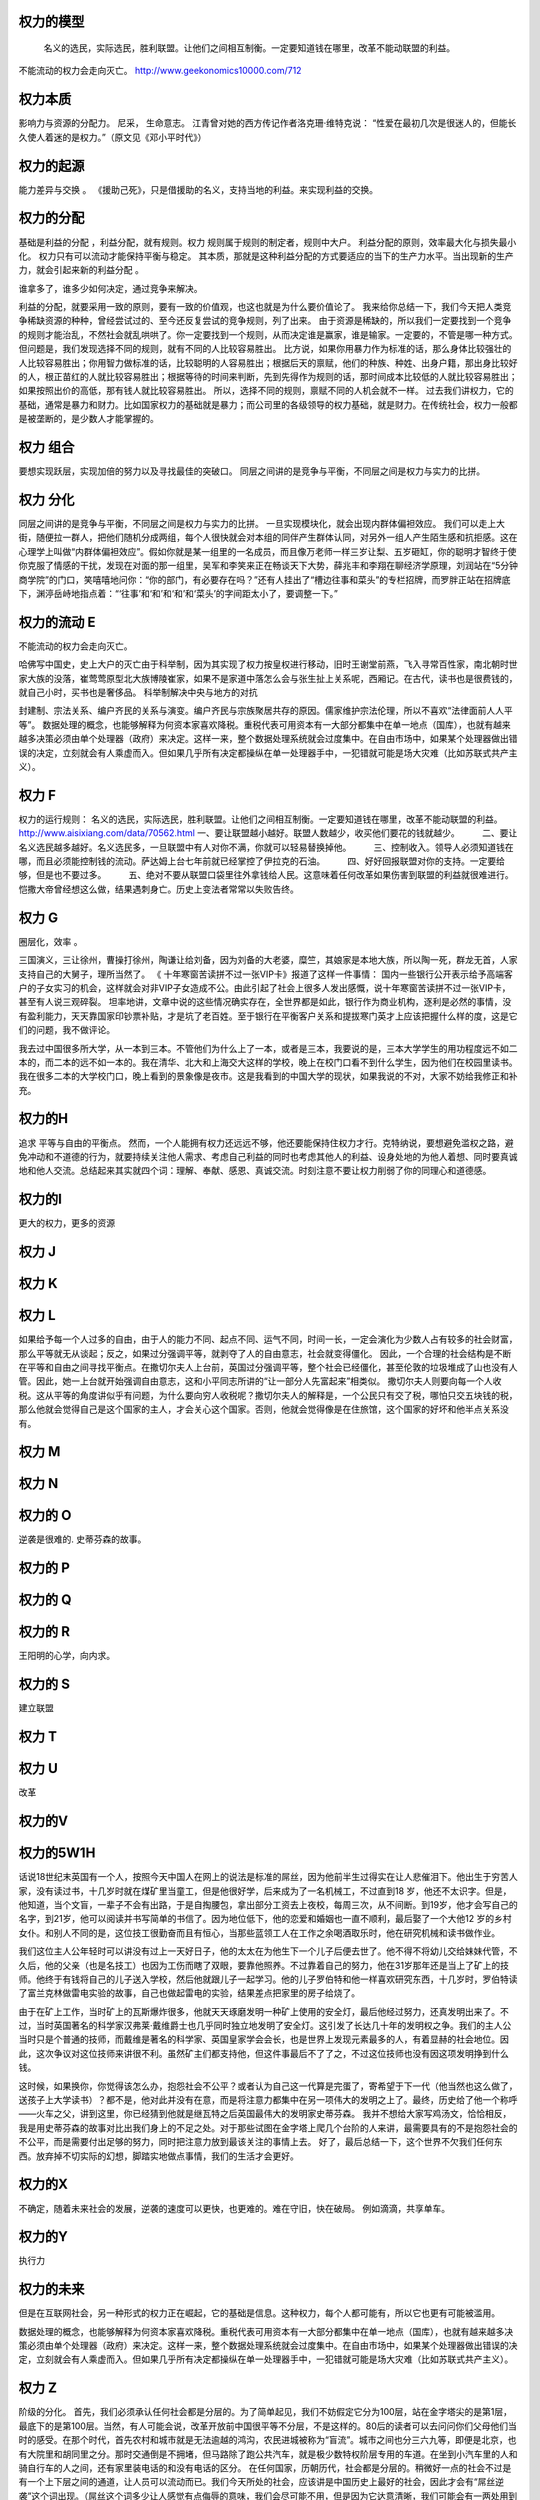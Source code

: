 权力的模型
==========

 名义的选民，实际选民，胜利联盟。让他们之间相互制衡。一定要知道钱在哪里，改革不能动联盟的利益。
不能流动的权力会走向灭亡。 
http://www.geekonomics10000.com/712

权力本质
========
影响力与资源的分配力。
尼采， 生命意志。
江青曾对她的西方传记作者洛克珊·维特克说：
“性爱在最初几次是很迷人的，但能长久使人着迷的是权力。”（原文见《邓小平时代》）

权力的起源
==========

能力差异与交换 。
《援助己死》，只是借援助的名义，支持当地的利益。来实现利益的交换。

权力的分配
==========

基础是利益的分配 ，利益分配，就有规则。权力 规则属于规则的制定者，规则中大户。
利益分配的原则，效率最大化与损失最小化。 权力只有可以流动才能保持平衡与稳定。
其本质，那就是这种利益分配的方式要适应的当下的生产力水平。当出现新的生产力，就会引起来新的利益分配 。

谁拿多了，谁多少如何决定，通过竞争来解决。

利益的分配，就要采用一致的原则，要有一致的价值观，也这也就是为什么要价值论了。
我来给你总结一下，我们今天把人类竞争稀缺资源的种种，曾经尝试过的、至今还反复尝试的竞争规则，列了出来。
由于资源是稀缺的，所以我们一定要找到一个竞争的规则才能治乱，不然社会就乱哄哄了。你一定要找到一个规则，从而决定谁是赢家，谁是输家。一定要的，不管是哪一种方式。
但问题是，我们发现选择不同的规则，就有不同的人比较容易胜出。
比方说，如果你用暴力作为标准的话，那么身体比较强壮的人比较容易胜出；你用智力做标准的话，比较聪明的人容易胜出；根据后天的禀赋，他们的种族、种姓、出身户籍，那出身比较好的人，根正苗红的人就比较容易胜出；根据等待的时间来判断，先到先得作为规则的话，那时间成本比较低的人就比较容易胜出；如果按照出价的高低，那有钱人就比较容易胜出。
所以，选择不同的规则，禀赋不同的人机会就不一样。
过去我们讲权力，它的基础，通常是暴力和财力。比如国家权力的基础就是暴力；而公司里的各级领导的权力基础，就是财力。在传统社会，权力一般都是被垄断的，是少数人才能掌握的。


权力 组合
=========

要想实现跃层，实现加倍的努力以及寻找最佳的突破口。
同层之间讲的是竞争与平衡，不同层之间是权力与实力的比拼。

权力 分化
=========
同层之间讲的是竞争与平衡，不同层之间是权力与实力的比拼。 一旦实现模块化，就会出现内群体偏袒效应。 
我们可以走上大街，随便拉一群人，把他们随机分成两组，每个人很快就会对本组的同伴产生群体认同，对另外一组人产生陌生感和抗拒感。这在心理学上叫做“内群体偏袒效应”。假如你就是某一组里的一名成员，而且像万老师一样三岁让梨、五岁砸缸，你的聪明才智终于使你克服了情感的干扰，发现在对面的那一组里，吴军和李笑来正在畅谈天下大势，薛兆丰和李翔在聊经济学原理，刘润站在“5分钟商学院”的门口，笑嘻嘻地问你：“你的部门，有必要存在吗？”还有人挂出了“槽边往事和菜头”的专栏招牌，而罗胖正站在招牌底下，渊渟岳峙地指点着：“‘往事’和‘和’和‘和’和‘菜头’的字间距太小了，要调整一下。”

权力的流动 E
============

不能流动的权力会走向灭亡。 

哈佛写中国史，史上大户的灭亡由于科举制，因为其实现了权力按皇权进行移动，旧时王谢堂前燕，飞入寻常百性家，南北朝时世家大族的没落，崔莺莺原型北大族博陵崔家，如果不是家道中落怎么会与张生扯上关系呢，西厢记。在古代，读书也是很费钱的，就自己小时，买书也是奢侈品。
科举制解决中央与地方的对抗

封建制、宗法关系、编户齐民的关系与演变。编户齐民与宗族聚居共存的原因。儒家维护宗法伦理，所以不喜欢“法律面前人人平等”。
数据处理的概念，也能够解释为何资本家喜欢降税。重税代表可用资本有一大部分都集中在单一地点（国库），也就有越来越多决策必须由单个处理器（政府）来决定。这样一来，整个数据处理系统就会过度集中。在自由市场中，如果某个处理器做出错误的决定，立刻就会有人乘虚而入。但如果几乎所有决定都操纵在单一处理器手中，一犯错就可能是场大灾难（比如苏联式共产主义）。

权力 F
======

权力的运行规则： 名义的选民，实际选民，胜利联盟。让他们之间相互制衡。一定要知道钱在哪里，改革不能动联盟的利益。
http://www.aisixiang.com/data/70562.html
一、要让联盟越小越好。联盟人数越少，收买他们要花的钱就越少。
　　 二、要让名义选民越多越好。名义选民多，一旦联盟中有人对你不满，你就可以轻易替换掉他。
　　 三、控制收入。领导人必须知道钱在哪，而且必须能控制钱的流动。萨达姆上台七年前就已经掌控了伊拉克的石油。
　　 四、好好回报联盟对你的支持。一定要给够，但是也不要过多。
　　 五、绝对不要从联盟口袋里往外拿钱给人民。这意味着任何改革如果伤害到联盟的利益就很难进行。恺撒大帝曾经想这么做，结果遇刺身亡。历史上变法者常常以失败告终。

权力 G
======

圈层化，效率 。

三国演义，三让徐州，曹操打徐州，陶谦让给刘备，因为刘备的大老婆，糜竺，其娘家是本地大族，所以陶一死，群龙无首，人家支持自己的大舅子，理所当然了。
《 十年寒窗苦读拼不过一张VIP卡》报道了这样一件事情：
国内一些银行公开表示给予高端客户的子女实习的机会，这样就会对非VIP子女造成不公。由此引起了社会上很多人发出感慨，说十年寒窗苦读拼不过一张VIP卡，甚至有人说三观碎裂。
坦率地讲，文章中说的这些情况确实存在，全世界都是如此，银行作为商业机构，逐利是必然的事情，没有盈利能力，天天靠国家印钞票补贴，才是坑了老百姓。至于银行在平衡客户关系和提拔寒门英才上应该把握什么样的度，这是它们的问题，我不做评论。


我去过中国很多所大学，从一本到三本。不管他们为什么上了一本，或者是三本，我要说的是，三本大学学生的用功程度远不如二本的，而二本的远不如一本的。我在清华、北大和上海交大这样的学校，晚上在校门口看不到什么学生，因为他们在校园里读书。我在很多二本的大学校门口，晚上看到的景象像是夜市。这是我看到的中国大学的现状，如果我说的不对，大家不妨给我修正和补充。


权力的H
=======
追求 平等与自由的平衡点。
然而，一个人能拥有权力还远远不够，他还要能保持住权力才行。克特纳说，要想避免滥权之路，避免冲动和不道德的行为，就要持续关注他人需求、考虑自己利益的同时也考虑其他人的利益、设身处地的为他人着想、同时要真诚地和他人交流。总结起来其实就四个词：理解、奉献、感恩、真诚交流。时刻注意不要让权力削弱了你的同理心和道德感。

权力的I
=======
更大的权力，更多的资源


权力 J
=======

权力 K
======

权力 L
======

如果给予每一个人过多的自由，由于人的能力不同、起点不同、运气不同，时间一长，一定会演化为少数人占有较多的社会财富，那么平等就无从谈起；反之，如果过分强调平等，就剥夺了人的自由意志，社会就变得僵化。
因此，一个合理的社会结构是不断在平等和自由之间寻找平衡点。在撒切尔夫人上台前，英国过分强调平等，整个社会已经僵化，甚至伦敦的垃圾堆成了山也没有人管。因此，她一上台就开始强调自由意志，这和小平同志所讲的“让一部分人先富起来”相类似。
撒切尔夫人则要向每一个人收税。这从平等的角度讲似乎有问题，为什么要向穷人收税呢？撒切尔夫人的解释是，一个公民只有交了税，哪怕只交五块钱的税，那么他就会觉得自己是这个国家的主人，才会关心这个国家。否则，他就会觉得像是在住旅馆，这个国家的好坏和他半点关系没有。

权力 M
=======

权力 N
======

权力的 O
========

逆袭是很难的.  史蒂芬森的故事。 

权力的 P
========

权力的 Q
========

权力的 R
=========

王阳明的心学，向内求。

权力的 S
========

建立联盟

权力 T
======

权力 U
======

改革

权力的V
=======

权力的5W1H
==========

话说18世纪末英国有一个人，按照今天中国人在网上的说法是标准的屌丝，因为他前半生过得实在让人悲催泪下。他出生于穷苦人家，没有读过书，十几岁时就在煤矿里当童工，但是他很好学，后来成为了一名机械工，不过直到18 岁，他还不太识字。但是，他知道，当个文盲，一辈子不会有出路，于是自掏腰包，拿出部分工资去上夜校，每周三次，从不间断。到19岁，他才会写自己的名字，到21岁，他可以阅读并书写简单的书信了。因为地位低下，他的恋爱和婚姻也一直不顺利，最后娶了一个大他12 岁的乡村女仆。和别人不同的是，这位技工很勤奋而且有恒心，当那些蓝领工人在工作之余喝酒取乐时，他在研究机械和读书做作业。

我们这位主人公年轻时可以讲没有过上一天好日子，他的太太在为他生下一个儿子后便去世了。他不得不将幼儿交给妹妹代管，不久后，他的父亲（也是名技工）也因为工伤而瞎了双眼，要靠他照养。不过靠着自己的努力，他在31岁那年还是当上了矿上的技师。他终于有钱将自己的儿子送入学校，然后他就跟儿子一起学习。他的儿子罗伯特和他一样喜欢研究东西，十几岁时，罗伯特读了富兰克林做雷电实验的故事，自己也做起雷电的实验，结果差点把家里的房子给烧了。

由于在矿上工作，当时矿上的瓦斯爆炸很多，他就天天琢磨发明一种矿上使用的安全灯，最后他经过努力，还真发明出来了。不过，当时英国著名的科学家汉弗莱·戴维爵士也几乎同时独立地发明了安全灯。这引发了长达几十年的发明权之争。我们的主人公当时只是个普通的技师，而戴维是著名的科学家、英国皇家学会会长，也是世界上发现元素最多的人，有着显赫的社会地位。因此，这次争议对这位技师来讲很不利。虽然矿主们都支持他，但这件事最后不了了之，不过这位技师也没有因这项发明挣到什么钱。

这时候，如果换你，你觉得该怎么办，抱怨社会不公平？或者认为自己这一代算是完蛋了，寄希望于下一代（他当然也这么做了，送孩子上大学读书）？都不是，他对此并没有在意，而是将注意力都集中在另一项伟大的发明之上了。最终，历史给了他一个称呼——火车之父，讲到这里，你已经猜到他就是继瓦特之后英国最伟大的发明家史蒂芬森。
我并不想给大家写鸡汤文，恰恰相反，我是用史蒂芬森的故事对比出我们身上的不足之处。对于那些试图在金字塔上爬几个台阶的人来讲，最需要具有的不是抱怨社会的不公平，而是需要付出足够的努力，同时把注意力放到最该关注的事情上去。
好了，最后总结一下，这个世界不欠我们任何东西。放弃掉不切实际的幻想，脚踏实地做点事情，我们的生活才会更好。

权力的X
=======

不确定，随着未来社会的发展，逆袭的速度可以更快，也更难的。难在守旧，快在破局。 例如滴滴，共享单车。

权力的Y
=======

执行力

权力的未来
==========

但是在互联网社会，另一种形式的权力正在崛起，它的基础是信息。这种权力，每个人都可能有，所以它也更有可能被滥用。

数据处理的概念，也能够解释为何资本家喜欢降税。重税代表可用资本有一大部分都集中在单一地点（国库），也就有越来越多决策必须由单个处理器（政府）来决定。这样一来，整个数据处理系统就会过度集中。在自由市场中，如果某个处理器做出错误的决定，立刻就会有人乘虚而入。但如果几乎所有决定都操纵在单一处理器手中，一犯错就可能是场大灾难（比如苏联式共产主义）。


权力 Z
=======

阶级的分化。
首先，我们必须承认任何社会都是分层的。为了简单起见，我们不妨假定它分为100层，站在金字塔尖的是第1层，最底下的是第100层。当然，有人可能会说，改革开放前中国很平等不分层，不是这样的。80后的读者可以去问问你们父母他们当时的感受。在那个时代，首先农村和城市就是无法逾越的鸿沟，农民进城被称为“盲流”。城市之间也分三六九等，即便是北京，也有大院里和胡同里之分。那时交通倒是不拥堵，但马路除了跑公共汽车，就是极少数特权阶层专用的车道。在坐到小汽车里的人和骑自行车的人之间，还有家里装电话的和没有电话的区分。
在任何国家，历朝历代，社会都是分层的。稍微好一点的社会不过是有一个上下层之间的通道，让人员可以流动而已。我们今天所处的社会，应该讲是中国历史上最好的社会，因此才会有“屌丝逆袭”这个词出现。（屌丝这个词多少让人感觉有点侮辱的意味，我们会尽可能不用，但是因为它达意清晰，我们可能会有一两处用到这个词。）处在底层的人，首先要认清楚这个现实，才能有希望。
接下来，我们就来谈谈逆袭这件事，逆袭者的目标无非是在金字塔上往高处走几层。没有一个国家，一个社会，会每过两年就把这个金字塔打碎，然后随机地再建造一个。因此，即便经过了十年寒窗大学毕业的人，也不要指望自己毕业时，这个金字塔会被打碎，然后大家重新抢位置。所以我每次谈到这个问题时，总是希望每一个人比较实际些，不要期望一辈子能从第80层上升到前十层。如果能经过努力，往上挤进去几层，就很好了，而且是可以做到的。那么怎么做呢？
我们假定，一个人目前处于第70层，他相比第69层的人一定有明显的劣势，家境也好，智力也好，才智也好，颜值也好，运气也好，总之有差距。如果他努力的程度和第69层一样，会是什么结果呢？他最多呆在70层，甚至会跌到71层，因为下面一层的人可能更努力，或者遇到了更好的运气，占据了他的位置。很多逆袭者的误区在于，只看到自己的努力，而没有看到别人的努力。另外，由于第69层的人占有某种优势，因此他付出80%的努力，产生的结果可能比那位70层的试图逆袭者还要好。所以逆袭不成功是常态，成功的反而是少数。
所庆幸的是，绝大部分人在一生中，大部分时间是处在松懈状态，而达不到80%的努力程度，这才给了逆袭者以机会。不过，处在第10层的人，可能只付出10%的努力，产生的结果都比那些70层的人付出100%努力的结果要来得好，因此，逆袭也要讲究实际，朝为田舍郎，暮登天子堂的情况非常少见。美国商业部前部长骆家辉在当上华盛顿州州长时讲，从他爷爷家到州长官邸只有一百米的距离，但是他们家走了两代人的时间，说明逆袭是一个漫长的过程。

